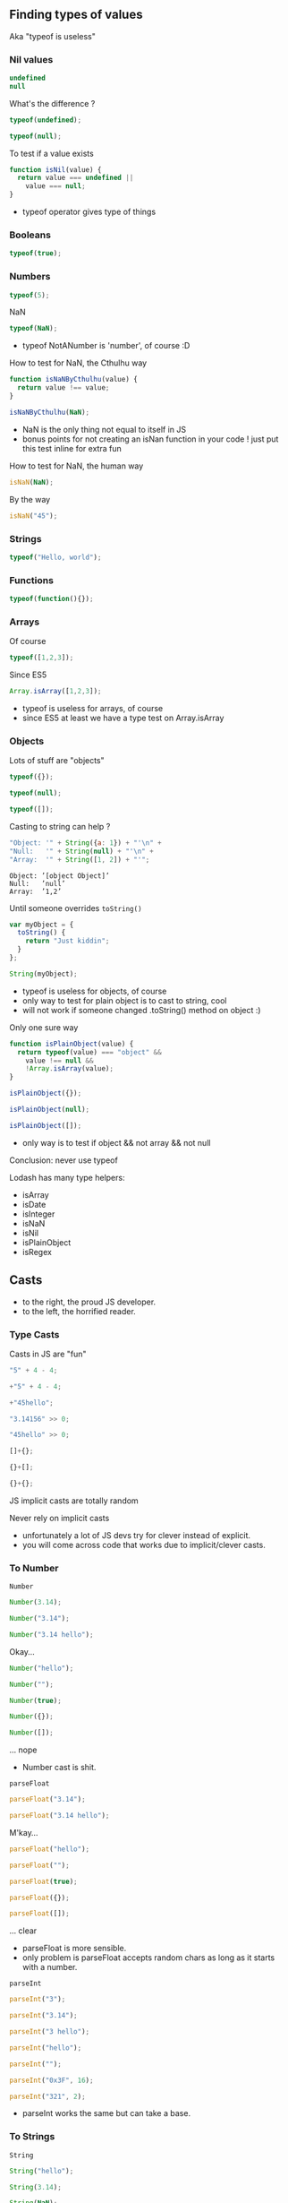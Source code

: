** Finding types of values
   Aka "typeof is useless"

*** Nil values
    #+BEGIN_SRC js
    undefined
    null
    #+END_SRC

    #+ATTR_REVEAL: :frag roll-in
    What's the difference ?

    #+ATTR_REVEAL: :frag roll-in
    #+NAME: typeof-undefined
    #+BEGIN_SRC javascript :exports both :session basic-types
    typeof(undefined);
    #+END_SRC

    #+ATTR_REVEAL: :frag roll-in
    #+RESULTS: typeof-undefined

    #+ATTR_REVEAL: :frag roll-in
    #+NAME: typeof-null
    #+BEGIN_SRC javascript :exports both :session basic-types
    typeof(null);
    #+END_SRC

    #+ATTR_REVEAL: :frag roll-in
    #+RESULTS: typeof-null
    
    #+ATTR_REVEAL: :frag roll-in
    To test if a value exists

    #+ATTR_REVEAL: :frag roll-in
    #+NAME: is-nil
    #+BEGIN_SRC js
    function isNil(value) {
      return value === undefined ||
        value === null;
    }
    #+END_SRC

    #+BEGIN_NOTES
    - typeof operator gives type of things
    #+END_NOTES

*** Booleans

    #+NAME: typeof-bool
    #+BEGIN_SRC javascript :exports both :session basic-types
    typeof(true);
    #+END_SRC

*** Numbers

    #+NAME: typeof-number
    #+BEGIN_SRC javascript :exports both :session basic-types
    typeof(5);
    #+END_SRC

    #+ATTR_REVEAL: :frag roll-in
    NaN

    #+ATTR_REVEAL: :frag roll-in
    #+NAME: typeof-nan
    #+BEGIN_SRC javascript :exports both :session basic-types
    typeof(NaN);
    #+END_SRC

    #+ATTR_REVEAL: :frag roll-in
    #+RESULTS: typeof-nan

    #+BEGIN_NOTES
    - typeof NotANumber is 'number', of course :D
    #+END_NOTES

    #+REVEAL: split

    How to test for NaN, the Cthulhu way

    #+NAME: is-nan-cthulhu
    #+BEGIN_SRC javascript :exports both :session basic-types
    function isNaNByCthulhu(value) {
      return value !== value;
    }

    isNaNByCthulhu(NaN);
    #+END_SRC

    #+BEGIN_NOTES
    - NaN is the only thing not equal to itself in JS
    - bonus points for not creating an isNan function in your code !
      just put this test inline for extra fun
    #+END_NOTES

    #+REVEAL: split

    How to test for NaN, the human way
 
    #+NAME: is-nan
    #+BEGIN_SRC javascript :exports both :session basic-types
    isNaN(NaN);
    #+END_SRC

    #+ATTR_REVEAL: :frag roll-in
    By the way

    #+ATTR_REVEAL: :frag roll-in
    #+NAME: is-nan2
    #+BEGIN_SRC javascript :exports both :session basic-types
    isNaN("45");
    #+END_SRC

    #+ATTR_REVEAL: :frag roll-in
    #+RESULTS: is-nan2

*** Strings

    #+NAME: typeof-string
    #+BEGIN_SRC javascript :exports both :session basic-types
    typeof("Hello, world");
    #+END_SRC

*** Functions

    #+NAME: typeof-function
    #+BEGIN_SRC javascript :exports both :session basic-types
    typeof(function(){});
    #+END_SRC

*** Arrays

    Of course

    #+NAME: typeof-array
    #+BEGIN_SRC javascript :exports both :session array-types
    typeof([1,2,3]);
    #+END_SRC

    #+ATTR_REVEAL: :frag roll-in
    Since ES5

    #+ATTR_REVEAL: :frag roll-in
    #+NAME: is-array
    #+BEGIN_SRC javascript :exports both :session array-types
    Array.isArray([1,2,3]);
    #+END_SRC

    #+ATTR_REVEAL: :frag roll-in
    #+RESULTS: is-array

    #+BEGIN_NOTES
    - typeof is useless for arrays, of course
    - since ES5 at least we have a type test on Array.isArray
    #+END_NOTES

*** Objects

    Lots of stuff are "objects"

    #+NAME: typeof-object
    #+BEGIN_SRC javascript :exports both :session object-types
    typeof({});
    #+END_SRC
    #+NAME: typeof-object2
    #+BEGIN_SRC javascript :exports both :session object-types
    typeof(null);
    #+END_SRC
    #+NAME: typeof-object3
    #+BEGIN_SRC javascript :exports both :session object-types
    typeof([]);
    #+END_SRC

    #+REVEAL: split

    Casting to string can help ?

    #+NAME: typeof-obj-cast-string
    #+BEGIN_SRC javascript :exports both :session object-types
    "Object: '" + String({a: 1}) + "'\n" +
    "Null:   '" + String(null) + "'\n" +
    "Array:  '" + String([1, 2]) + "'";
    #+END_SRC

    #+RESULTS: typeof-obj-cast-string
    : Object: ’[object Object]’
    : Null:   ’null’
    : Array:  ’1,2’

    #+ATTR_REVEAL: :frag roll-in
    Until someone overrides =toString()=

    #+ATTR_REVEAL: :frag roll-in
    #+NAME: typeof-obj-cast-string-oops
    #+BEGIN_SRC javascript :exports both :session object-types
    var myObject = {
      toString() {
        return "Just kiddin";
      }
    };

    String(myObject);
    #+END_SRC

    #+ATTR_REVEAL: :frag roll-in
    #+RESULTS: typeof-obj-cast-string-oops
    
    #+BEGIN_NOTES
    - typeof is useless for objects, of course
    - only way to test for plain object is to cast to string, cool
    - will not work if someone changed .toString() method on object :)
    #+END_NOTES

    #+REVEAL: split

    Only one sure way

    #+NAME: is-plain-objet
    #+BEGIN_SRC javascript :exports code :session toto
    function isPlainObject(value) {
      return typeof(value) === "object" &&
        value !== null &&
        !Array.isArray(value);
    }

    isPlainObject({});
    #+END_SRC

    #+NAME: is-plain-object-calls2
    #+BEGIN_SRC javascript :exports both :session toto
    isPlainObject(null);
    #+END_SRC
    #+NAME: is-plain-object-calls3
    #+BEGIN_SRC javascript :exports both :session toto
    isPlainObject([]);
    #+END_SRC

    #+BEGIN_NOTES
    - only way is to test if object && not array && not null
    #+END_NOTES

    #+REVEAL: split

    Conclusion: never use typeof

    #+REVEAL: split

    Lodash has many type helpers:

    - isArray
    - isDate
    - isInteger
    - isNaN
    - isNil
    - isPlainObject
    - isRegex

** Casts

   [[file:assets/implicit_casts.jpg]]

   #+BEGIN_NOTES
   - to the right, the proud JS developer.
   - to the left, the horrified reader.
   #+END_NOTES

*** Type Casts

    Casts in JS are "fun"

    #+NAME: casts-fun
    #+BEGIN_SRC javascript :exports both :session casts-types
    "5" + 4 - 4;
    #+END_SRC
    #+NAME: casts-fun2
    #+BEGIN_SRC javascript :exports both :session casts-types
      +"5" + 4 - 4;
    #+END_SRC
    #+NAME: casts-fun3
    #+BEGIN_SRC javascript :exports both :session casts-types
      +"45hello";
    #+END_SRC

    #+REVEAL: split

    #+NAME: casts-fun-shifts
    #+BEGIN_SRC javascript :exports both :session casts-types
    "3.14156" >> 0;
    #+END_SRC
    #+NAME: casts-fun-shifts2
    #+BEGIN_SRC javascript :exports both :session casts-types
    "45hello" >> 0;
    #+END_SRC

    #+REVEAL: split

    #+NAME: casts-fun-objects
    #+BEGIN_SRC javascript :exports both :session casts-types
    []+{};
    #+END_SRC
    #+NAME: casts-fun-objects2
    #+BEGIN_SRC javascript :exports both :session casts-types
    {}+[];
    #+END_SRC
    #+NAME: casts-fun-objects3
    #+BEGIN_SRC javascript :exports both :session casts-types
    {}+{};
    #+END_SRC
 
    #+REVEAL: split

    JS implicit casts are totally random

    #+ATTR_REVEAL: :frag roll-in
    Never rely on implicit casts

    #+BEGIN_NOTES
    - unfortunately a lot of JS devs try for clever instead of explicit.
    - you will come across code that works due to implicit/clever casts.
    #+END_NOTES

*** To Number

    =Number=

    #+NAME: casts-number
    #+BEGIN_SRC javascript :exports both :session casts-types
    Number(3.14);
    #+END_SRC
    #+NAME: casts-number2
    #+BEGIN_SRC javascript :exports both :session casts-types
    Number("3.14");
    #+END_SRC
    #+NAME: casts-number3
    #+BEGIN_SRC javascript :exports both :session casts-types
    Number("3.14 hello");
    #+END_SRC

    #+ATTR_REVEAL: :frag roll-in
    Okay...

    #+REVEAL: split

    #+NAME: casts-number4
    #+BEGIN_SRC javascript :exports both :session casts-types
    Number("hello");
    #+END_SRC
    #+NAME: casts-number5
    #+BEGIN_SRC javascript :exports both :session casts-types
    Number("");
    #+END_SRC
    #+NAME: casts-number6
    #+BEGIN_SRC javascript :exports both :session casts-types
    Number(true);
    #+END_SRC
    #+NAME: casts-number7
    #+BEGIN_SRC javascript :exports both :session casts-types
    Number({});
    #+END_SRC
    #+NAME: casts-number8
    #+BEGIN_SRC javascript :exports both :session casts-types
    Number([]);
    #+END_SRC

    #+ATTR_REVEAL: :frag roll-in
    ... nope

    #+BEGIN_NOTES
    - Number cast is shit.
    #+END_NOTES

    #+REVEAL: split

    =parseFloat=

    #+NAME: casts-parsefloat
    #+BEGIN_SRC javascript :exports both :session casts-types
    parseFloat("3.14");
    #+END_SRC
    #+NAME: casts-parsefloat2
    #+BEGIN_SRC javascript :exports both :session casts-types
    parseFloat("3.14 hello");
    #+END_SRC

    #+ATTR_REVEAL: :frag roll-in
    M'kay...

    #+REVEAL: split

    #+NAME: casts-parsefloat3
    #+BEGIN_SRC javascript :exports both :session casts-types
    parseFloat("hello");
    #+END_SRC
    #+NAME: casts-parsefloat4
    #+BEGIN_SRC javascript :exports both :session casts-types
    parseFloat("");
    #+END_SRC
    #+NAME: casts-parsefloat5
    #+BEGIN_SRC javascript :exports both :session casts-types
    parseFloat(true);
    #+END_SRC
    #+NAME: casts-parsefloat6
    #+BEGIN_SRC javascript :exports both :session casts-types
    parseFloat({});
    #+END_SRC
    #+NAME: casts-parsefloat7
    #+BEGIN_SRC javascript :exports both :session casts-types
    parseFloat([]);
    #+END_SRC

    #+ATTR_REVEAL: :frag roll-in
    ... clear

    #+BEGIN_NOTES
    - parseFloat is more sensible.
    - only problem is parseFloat accepts random chars as long as it starts with a number.
    #+END_NOTES

    #+REVEAL: split

    =parseInt=

    #+NAME: casts-parseint
    #+BEGIN_SRC javascript :exports both :session casts-types
    parseInt("3");
    #+END_SRC
    #+NAME: casts-parseint2
    #+BEGIN_SRC javascript :exports both :session casts-types
    parseInt("3.14");
    #+END_SRC
    #+NAME: casts-parseint3
    #+BEGIN_SRC javascript :exports both :session casts-types
    parseInt("3 hello");
    #+END_SRC

    #+REVEAL: split

    #+NAME: casts-parseint4
    #+BEGIN_SRC javascript :exports both :session casts-types
    parseInt("hello");
    #+END_SRC
    #+NAME: casts-parseint5
    #+BEGIN_SRC javascript :exports both :session casts-types
    parseInt("");
    #+END_SRC
    #+NAME: casts-parseint6
    #+BEGIN_SRC javascript :exports both :session casts-types
    parseInt("0x3F", 16);
    #+END_SRC
    #+NAME: casts-parseint7
    #+BEGIN_SRC javascript :exports both :session casts-types
    parseInt("321", 2);
    #+END_SRC

    #+BEGIN_NOTES
    - parseInt works the same but can take a base.
    #+END_NOTES

*** To Strings

    =String=

    #+NAME: casts-string
    #+BEGIN_SRC javascript :exports both :session casts-types
    String("hello");
    #+END_SRC
    #+NAME: casts-string2
    #+BEGIN_SRC javascript :exports both :session casts-types
    String(3.14);
    #+END_SRC
    #+NAME: casts-string3
    #+BEGIN_SRC javascript :exports both :session casts-types
    String(NaN);
    #+END_SRC
    #+NAME: casts-string4
    #+BEGIN_SRC javascript :exports both :session casts-types
    String(true);
    #+END_SRC

    #+ATTR_REVEAL: :frag roll-in
    Okay...
        
    #+REVEAL: split

    #+NAME: casts-string7
    #+BEGIN_SRC javascript :exports both :session casts-types
    String({a: 1});
    #+END_SRC
    #+NAME: casts-string8
    #+BEGIN_SRC javascript :exports both :session casts-types
    String([1, 2]);
    #+END_SRC

    #+ATTR_REVEAL: :frag roll-in
    ... nope

    #+BEGIN_NOTES
    - basic string-cast is shit for arrays.
    #+END_NOTES

    #+REVEAL: split

    =JSON.stringify=

    #+NAME: casts-stringify
    #+BEGIN_SRC javascript :exports both :session casts-types
    JSON.stringify("hello");
    #+END_SRC
    #+NAME: casts-stringify2
    #+BEGIN_SRC javascript :exports both :session casts-types
    JSON.stringify(3.14);
    #+END_SRC
    #+NAME: casts-stringify3
    #+BEGIN_SRC javascript :exports both :session casts-types
    JSON.stringify(NaN);
    #+END_SRC
    #+NAME: casts-stringify4
    #+BEGIN_SRC javascript :exports both :session casts-types
    JSON.stringify(true);
    #+END_SRC

    #+ATTR_REVEAL: :frag roll-in
    Okay...

    #+REVEAL: split

    #+NAME: casts-stringify5
    #+BEGIN_SRC javascript :exports both :session casts-types
    JSON.stringify({a: 1});
    #+END_SRC
    #+NAME: casts-stringify6
    #+BEGIN_SRC javascript :exports both :session casts-types
    JSON.stringify([1, 2]);
    #+END_SRC

    #+ATTR_REVEAL: :frag roll-in
    ... clear

    #+BEGIN_NOTES
    - JSON.stringify is the best way to print a JS value and know its type.
    - plus it parseable with JSON.parse.
    - but we loose NaN :-\
    #+END_NOTES

    #+REVEAL: split

    For numbers

    #+NAME: casts-tofixed
    #+BEGIN_SRC javascript :exports both :session casts-types
    var number = 9.656;

    number.toFixed(0);
    #+END_SRC
    #+NAME: casts-tofixed2
    #+BEGIN_SRC javascript :exports both :session casts-types
    number.toFixed(2);
    #+END_SRC
    #+NAME: casts-tofixed3
    #+BEGIN_SRC javascript :exports both :session casts-types
    number.toFixed(4);
    #+END_SRC

    #+REVEAL: split

    #+NAME: casts-toprecision
    #+BEGIN_SRC javascript :exports both :session casts-types
    var number = 9.656;

    number.toPrecision();
    #+END_SRC
    #+NAME: casts-toprecision2
    #+BEGIN_SRC javascript :exports both :session casts-types
    number.toPrecision(2);
    #+END_SRC
    #+NAME: casts-toprecision3
    #+BEGIN_SRC javascript :exports both :session casts-types
    number.toPrecision(4);
    #+END_SRC

    #+BEGIN_NOTES
    - Number has useful function to convert to fixed strings.
    - this work only on a var (can't call a method on a number literal).
    #+END_NOTES

    #+REVEAL: split

    ES6 templates: basic cast to String

    #+NAME: casts-string-template
    #+BEGIN_SRC javascript :exports both :session casts-types
    `string: ${"hello"}`;
    #+END_SRC
    #+NAME: casts-string-template2
    #+BEGIN_SRC javascript :exports both :session casts-types
    `number: ${3.14}`;
    #+END_SRC
    #+NAME: casts-string-template3
    #+BEGIN_SRC javascript :exports both :session casts-types
    `array: ${[1,2,3]}`;
    #+END_SRC
    #+NAME: casts-string-template4
    #+BEGIN_SRC javascript :exports both :session casts-types
    `object: ${{a: 1, b: 2}}`;
    #+END_SRC
    #+NAME: casts-string-template5
    #+BEGIN_SRC javascript :exports both :session casts-types
    `bool: ${true}`;
    #+END_SRC

    #+BEGIN_NOTES
    - ES6 templates use basic string-cast.
    - use JSON.stringify in templates too.
    - (always use string templates when building strings)
    #+END_NOTES

*** To Booleans

    =Boolean=

    #+NAME: casts-bool
    #+BEGIN_SRC javascript :exports both :session casts-types
    Boolean(true);
    #+END_SRC
    #+NAME: casts-bool2
    #+BEGIN_SRC javascript :exports both :session casts-types
    Boolean(false);
    #+END_SRC
    #+NAME: casts-bool3
    #+BEGIN_SRC javascript :exports both :session casts-types
    Boolean(null);
    #+END_SRC
    #+NAME: casts-bool4
    #+BEGIN_SRC javascript :exports both :session casts-types
    Boolean(undefined);
    #+END_SRC

    #+ATTR_REVEAL: :frag roll-in
    Okay...

    #+REVEAL: split

    #+NAME: casts-bool-string
    #+BEGIN_SRC javascript :exports both :session casts-types
    Boolean("hello");
    #+END_SRC
    #+NAME: casts-bool-string2
    #+BEGIN_SRC javascript :exports both :session casts-types
    Boolean("");
    #+END_SRC

    #+REVEAL: split

    #+NAME: casts-bool-number
    #+BEGIN_SRC javascript :exports both :session casts-types
    Boolean(3.14);
    #+END_SRC
    #+NAME: casts-bool-number2
    #+BEGIN_SRC javascript :exports both :session casts-types
    Boolean(0);
    #+END_SRC
    #+NAME: casts-bool-number3
    #+BEGIN_SRC javascript :exports both :session casts-types
    Boolean(NaN);
    #+END_SRC

    #+REVEAL: split

    #+NAME: casts-bool-object
    #+BEGIN_SRC javascript :exports both :session casts-types
    Boolean({});
    #+END_SRC
    #+NAME: casts-bool-object2
    #+BEGIN_SRC javascript :exports both :session casts-types
    Boolean([]);
    #+END_SRC
    #+NAME: casts-bool-object3
    #+BEGIN_SRC javascript :exports both :session casts-types
    Boolean([1, 2]);
    #+END_SRC

    #+ATTR_REVEAL: :frag roll-in
    ... whatever

    #+BEGIN_NOTES
    - casts to Booleans are shit too. Compare "" with {} and []
    #+END_NOTES

    #+REVEAL: split

    Don't try to be clever, be explicit

    #+ATTR_REVEAL: :frag roll-in
    Prefer explicit tests: =_.isNil()=, =_.isEmpty()=, etc

    #+ATTR_REVEAL: :frag roll-in
    No perfect way to cast values in JS :-( 

    #+ATTR_REVEAL: :frag roll-in
    Use JSON.stringify/parse() to convert values to/from string
